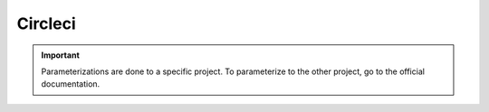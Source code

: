 ========
Circleci
========

.. important::

    .. image:: https://img.shields.io/badge/circle%20ci-%23161616.svg?style=for-the-badge&logo=circleci&logoColor=white
        :alt: CircleCi Badge
        :target: https://circleci.com/docs/

    Parameterizations are done to a specific project. To parameterize to the other project, go to the official 
    documentation.
